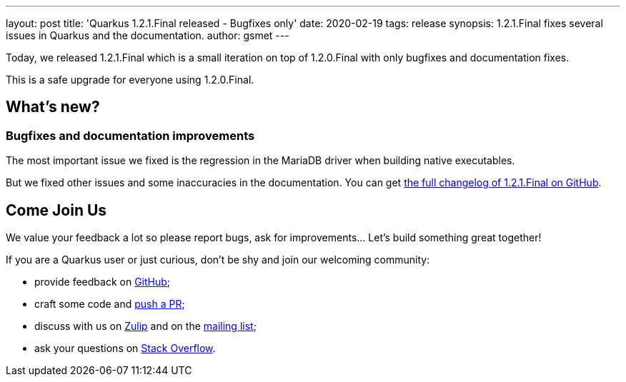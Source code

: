 ---
layout: post
title: 'Quarkus 1.2.1.Final released - Bugfixes only'
date: 2020-02-19
tags: release
synopsis: 1.2.1.Final fixes several issues in Quarkus and the documentation.
author: gsmet
---

Today, we released 1.2.1.Final which is a small iteration on top of 1.2.0.Final with only bugfixes and documentation fixes.

This is a safe upgrade for everyone using 1.2.0.Final.

== What's new?

=== Bugfixes and documentation improvements

The most important issue we fixed is the regression in the MariaDB driver when building native executables.

But we fixed other issues and some inaccuracies in the documentation.
You can get https://github.com/quarkusio/quarkus/releases/tag/1.2.1.Final[the full changelog of 1.2.1.Final on GitHub].

== Come Join Us

We value your feedback a lot so please report bugs, ask for improvements... Let's build something great together!

If you are a Quarkus user or just curious, don't be shy and join our welcoming community:

 * provide feedback on https://github.com/quarkusio/quarkus/issues[GitHub];
 * craft some code and https://github.com/quarkusio/quarkus/pulls[push a PR];
 * discuss with us on https://quarkusio.zulipchat.com/[Zulip] and on the https://groups.google.com/d/forum/quarkus-dev[mailing list];
 * ask your questions on https://stackoverflow.com/questions/tagged/quarkus[Stack Overflow].

